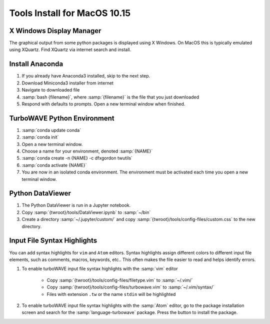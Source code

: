 Tools Install for MacOS 10.15
=============================

X Windows Display Manager
-------------------------

The graphical output from some python packages is displayed using X Windows.  On MacOS this is typically emulated using XQuartz.  Find XQuartz via internet search and install.

Install Anaconda
----------------

#. If you already have Anaconda3 installed, skip to the next step.
#. Download Miniconda3 installer from internet
#. Navigate to downloaded file
#. :samp:`bash {filename}`, where :samp:`{filename}` is the file that you just downloaded
#. Respond with defaults to prompts.  Open a new terminal window when finished.

TurboWAVE Python Environment
----------------------------

#. :samp:`conda update conda`
#. :samp:`conda init`
#. Open a new terminal window.
#. Choose a name for your environment, denoted :samp:`{NAME}`
#. :samp:`conda create -n {NAME} -c dfxgordon twutils`
#. :samp:`conda activate {NAME}`
#. You are now in an isolated conda environment.  The environment must be activated each time you open a new terminal window.

Python DataViewer
-----------------

#. The Python DataViewer is run in a Jupyter notebook.
#. Copy :samp:`{twroot}/tools/DataViewer.ipynb` to :samp:`~/bin`
#. Create a directory :samp:`~/.jupyter/custom/` and copy :samp:`{twroot}/tools/config-files/custom.css` to the new directory.

Input File Syntax Highlights
----------------------------

You can add syntax highlights for ``vim`` and ``Atom`` editors.  Syntax highlights assign different colors to different input file elements, such as comments, macros, keywords, etc..  This often makes the file easier to read and helps identify errors.

#. To enable turboWAVE input file syntax highlights with the :samp:`vim` editor

	* Copy :samp:`{twroot}/tools/config-files/filetype.vim` to :samp:`~/.vim/`
	* Copy :samp:`{twroot}/tools/config-files/turbowave.vim` to :samp:`~/.vim/syntax/`
	* Files with extension ``.tw`` or the name ``stdin`` will be highlighted

#. To enable turboWAVE input file syntax highlights with the :samp:`Atom` editor, go to the package installation screen and search for the :samp:`language-turbowave` package.  Press the button to install the package.
